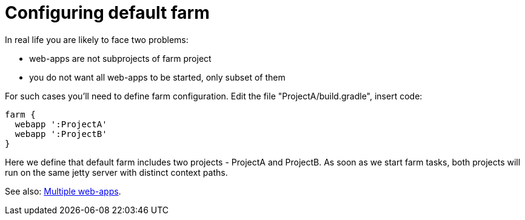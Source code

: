 = Configuring default farm

In real life you are likely to face two problems:

- web-apps are not subprojects of farm project 
- you do not want all web-apps to be started, only subset of them

For such cases you'll need to define farm configuration. Edit the file "ProjectA/build.gradle", insert code:

[source,groovy]
----
farm {
  webapp ':ProjectA'
  webapp ':ProjectB'
}
----

Here we define that default farm includes two projects - ProjectA and ProjectB. As soon as we start farm tasks, both projects will run on the same jetty server with distinct context paths.

See also: link:index#Multiple-web-apps[Multiple web-apps].
